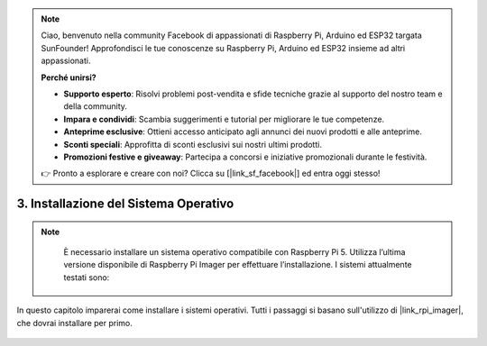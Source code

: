 .. note:: 

    Ciao, benvenuto nella community Facebook di appassionati di Raspberry Pi, Arduino ed ESP32 targata SunFounder! Approfondisci le tue conoscenze su Raspberry Pi, Arduino ed ESP32 insieme ad altri appassionati.

    **Perché unirsi?**

    - **Supporto esperto**: Risolvi problemi post-vendita e sfide tecniche grazie al supporto del nostro team e della community.
    - **Impara e condividi**: Scambia suggerimenti e tutorial per migliorare le tue competenze.
    - **Anteprime esclusive**: Ottieni accesso anticipato agli annunci dei nuovi prodotti e alle anteprime.
    - **Sconti speciali**: Approfitta di sconti esclusivi sui nostri ultimi prodotti.
    - **Promozioni festive e giveaway**: Partecipa a concorsi e iniziative promozionali durante le festività.

    👉 Pronto a esplorare e creare con noi? Clicca su [|link_sf_facebook|] ed entra oggi stesso!

.. _install_the_os_mini:

3. Installazione del Sistema Operativo
===========================================

.. note::

    È necessario installare un sistema operativo compatibile con Raspberry Pi 5. Utilizza l’ultima versione disponibile di Raspberry Pi Imager per effettuare l’installazione. I sistemi attualmente testati sono:

   .. image:: ../img/compitable_os.png
        :width: 600
        :align: center


In questo capitolo imparerai come installare i sistemi operativi. Tutti i passaggi si basano sull'utilizzo di |link_rpi_imager|, che dovrai installare per primo.

    .. toctree::
        :maxdepth: 1

        install_raspberry_os
        install_the_other_os

